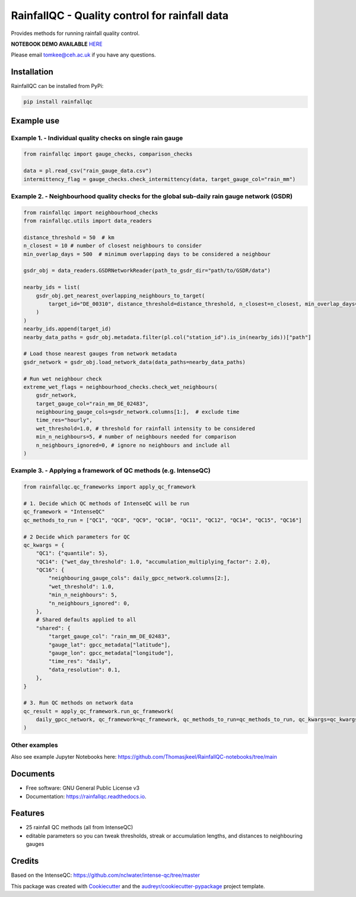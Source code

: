 ===============================================
RainfallQC - Quality control for rainfall data
===============================================

.. image:: https://img.shields.io/pypi/v/rainfallqc.svg
        :target: https://pypi.python.org/pypi/rainfallqc

..
    image:: https://readthedocs.org/projects/rainfallqc/badge/?version=latest
        :target: https://rainfallqc.readthedocs.io/en/latest/?version=latest
        :alt: Documentation Status


Provides methods for running rainfall quality control.

**NOTEBOOK DEMO AVAILABLE** `HERE <https://github.com/Thomasjkeel/RainfallQC-notebooks/blob/main/notebooks/demo/rainfallQC_demo.ipynb>`_

Please email tomkee@ceh.ac.uk if you have any questions.

Installation
------------
RainfallQC can be installed from PyPi:

.. code-block:: bash

    pip install rainfallqc


Example use
-----------

Example 1. - Individual quality checks on single rain gauge
===========================================================

.. code-block:: python

        from rainfallqc import gauge_checks, comparison_checks

        data = pl.read_csv("rain_gauge_data.csv")
        intermittency_flag = gauge_checks.check_intermittency(data, target_gauge_col="rain_mm")

Example 2. - Neighbourhood quality checks for the global sub-daily rain gauge network (GSDR)
============================================================================================

.. code-block:: python

        from rainfallqc import neighbourhood_checks
        from rainfallqc.utils import data_readers

        distance_threshold = 50  # km
        n_closest = 10 # number of closest neighbours to consider
        min_overlap_days = 500  # minimum overlapping days to be considered a neighbour

        gsdr_obj = data_readers.GSDRNetworkReader(path_to_gsdr_dir="path/to/GSDR/data")

        nearby_ids = list(
            gsdr_obj.get_nearest_overlapping_neighbours_to_target(
                target_id="DE_00310", distance_threshold=distance_threshold, n_closest=n_closest, min_overlap_days=min_overlap_days
            )
        )
        nearby_ids.append(target_id)
        nearby_data_paths = gsdr_obj.metadata.filter(pl.col("station_id").is_in(nearby_ids))["path"]

        # Load those nearest gauges from network metadata
        gsdr_network = gsdr_obj.load_network_data(data_paths=nearby_data_paths)

        # Run wet neighbour check
        extreme_wet_flags = neighbourhood_checks.check_wet_neighbours(
            gsdr_network,
            target_gauge_col="rain_mm_DE_02483",
            neighbouring_gauge_cols=gsdr_network.columns[1:],  # exclude time
            time_res="hourly",
            wet_threshold=1.0, # threshold for rainfall intensity to be considered
            min_n_neighbours=5, # number of neighbours needed for comparison
            n_neighbours_ignored=0, # ignore no neighbours and include all
        )

Example 3. - Applying a framework of QC methods (e.g. IntenseQC)
================================================================

.. code-block:: python

        from rainfallqc.qc_frameworks import apply_qc_framework

        # 1. Decide which QC methods of IntenseQC will be run
        qc_framework = "IntenseQC"
        qc_methods_to_run = ["QC1", "QC8", "QC9", "QC10", "QC11", "QC12", "QC14", "QC15", "QC16"]

        # 2 Decide which parameters for QC
        qc_kwargs = {
            "QC1": {"quantile": 5},
            "QC14": {"wet_day_threshold": 1.0, "accumulation_multiplying_factor": 2.0},
            "QC16": {
                "neighbouring_gauge_cols": daily_gpcc_network.columns[2:],
                "wet_threshold": 1.0,
                "min_n_neighbours": 5,
                "n_neighbours_ignored": 0,
            },
            # Shared defaults applied to all
            "shared": {
                "target_gauge_col": "rain_mm_DE_02483",
                "gauge_lat": gpcc_metadata["latitude"],
                "gauge_lon": gpcc_metadata["longitude"],
                "time_res": "daily",
                "data_resolution": 0.1,
            },
        }

        # 3. Run QC methods on network data
        qc_result = apply_qc_framework.run_qc_framework(
            daily_gpcc_network, qc_framework=qc_framework, qc_methods_to_run=qc_methods_to_run, qc_kwargs=qc_kwargs
        )


Other examples
===================
Also see example Jupyter Notebooks here: https://github.com/Thomasjkeel/RainfallQC-notebooks/tree/main

Documents
---------
* Free software: GNU General Public License v3
* Documentation: https://rainfallqc.readthedocs.io.


Features
--------

- 25 rainfall QC methods (all from IntenseQC)
- editable parameters so you can tweak thresholds, streak or accumulation lengths, and distances to neighbouring gauges

Credits
-------
Based on the IntenseQC: https://github.com/nclwater/intense-qc/tree/master


This package was created with Cookiecutter_ and the `audreyr/cookiecutter-pypackage`_ project template.

.. _Cookiecutter: https://github.com/audreyr/cookiecutter
.. _`audreyr/cookiecutter-pypackage`: https://github.com/audreyr/cookiecutter-pypackage
